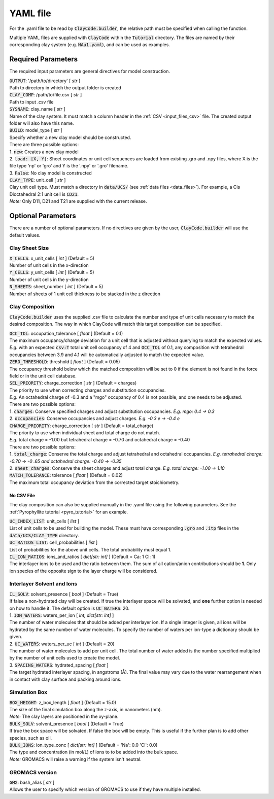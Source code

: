 .. _input_files_yaml:YAML file==========For the .yaml file to be read by :code:`ClayCode.builder`, the relative path must be specified when calling the function.Multiple YAML files are supplied with :code:`ClayCode` within the :code:`Tutorial` directory. The files are named by their corresponding clay system (e.g. :code:`NAu1.yaml`), and can be used as examples.Required Parameters--------------------The required input parameters are general directives for model construction.| :code:`OUTPUT`: '/path/to/directory' [ *str* ]| Path to directory in which the output folder is created| :code:`CLAY_COMP`: /path/to/file.csv [ *str* ]| Path to input .csv file| :code:`SYSNAME`: clay_name [ *str* ]| Name of the clay system. It must match a column header in the :ref:`CSV <input_files_csv>` file. The created output folder will also have this name.| :code:`BUILD`: model_type [ *str* ]| Specify whether a new clay model should be constructed.| There are three possible options:| 1. :code:`new`: Creates a new clay model| 2. :code:`load: [X, Y]`: Sheet coordinates or unit cell sequences are loaded from existing .gro and .npy files, where X is the file type 'np' or 'gro' and Y is the '.npy' or '.gro' filename.| 3. :code:`False`: No clay model is constructed| :code:`CLAY_TYPE`: unit_cell [ *str* ]| Clay unit cell type. Must match a directory in :code:`data/UCS/` (see :ref:`data files <data_files>`). For example, a Cis Dioctahedral 2:1 unit cell is :code:`CD21`.| *Note:* Only D11, D21 and T21 are supplied with the current release.Optional Parameters---------------------There are a number of optional parameters. If no directives are given by the user, :code:`ClayCode.builder` will use the default values.Clay Sheet Size~~~~~~~~~~~~~~~~| :code:`X_CELLS`: x_unit_cells [ *int* ] (Default = 5)| Number of unit cells in the x-direction| :code:`Y_CELLS`: y_unit_cells [ *int* ] (Default = 5)| Number of unit cells in the y-direction| :code:`N_SHEETS`: sheet_number [ *int* ] (Default = 5)| Number of sheets of 1 unit cell thickness to be stacked in the z directionClay Composition~~~~~~~~~~~~~~~~~~:code:`ClayCode.builder` uses the supplied .csv file to calculate the number and type of unit cells necessary to match the desired composition. The way in which ClayCode will match this target composition can be specified.| :code:`OCC_TOL`: occupation_tolerance [ *float* ] (Default = 0.1)| The maximum occupancy/charge deviation for a unit cell that is adjusted without querying to match the expected values.| *E.g.* with an expected :code:`csv:T` total unit cell occupancy of 4 and :code:`OCC_TOL` of 0.1, any composition with tetrahedral occupancies between 3.9 and 4.1 will be automatically adjusted to match the expected value.| :code:`ZERO_THRESHOLD`: threshold [ *float* ] (Default = 0.05)| The occupancy threshold below which the matched composition will be set to 0 if the element is not found in the force field or in the unit cell database.| :code:`SEL_PRIORITY`: charge_correction [ *str* ] (Default = charges)| The priority to use when correcting charges and substitution occupancies.| *E.g.* An octahedral charge of -0.3 and a "mgo" occupancy of 0.4 is not possible, and one needs to be adjusted.| There are two possible options:| 1. :code:`charges`: Conserve specified charges and adjust substitution occupancies. *E.g. mgo: 0.4 -> 0.3*| 2. :code:`occupancies`: Conserve occupancies and adjust charges. *E.g. -0.3 e -> -0.4 e*| :code:`CHARGE_PRIORITY`: charge_correction [ *str* ] (Default = total_charge)| The priority to use when individual sheet and total charge do not match.| *E.g.* total charge = -1.00 but tetrahedral charge = -0.70 and octahedral charge = -0.40| There are two possible options:| 1. :code:`total_charge`: Conserve the total charge and adjust tetrahedral and octahedral occupancies. *E.g. tetrahedral charge: -0.70 -> -0 .65 and octahedral charge: -0.40 -> -0.35*| 2. :code:`sheet_charges`: Conserve the sheet charges and adjust total charge. *E.g. total charge: -1.00 -> 1.10*| :code:`MATCH_TOLERANCE`: tolerance [ *float* ] (Default = 0.02)| The maximum total occupancy deviation from the corrected target stoichiometry.No CSV File*******************The clay composition can also be supplied manually in the .yaml file using the following parameters. See the :ref:`Pyrophyllite tutorial <pyro_tutorial>` for an example.| :code:`UC_INDEX_LIST`: unit_cells [ *list* ]| List of unit cells to be used for building the model. These must have corresponding :code:`.gro` and :code:`.itp` files in the :code:`data/UCS/CLAY_TYPE` directory.| :code:`UC_RATIOS_LIST`: cell_probabilities [ *list* ]| List of probabilities for the above unit cells. The total probability must equal 1.| :code:`IL_ION_RATIOS`: ions_and_ratios [ *dict[str: int]* ] (Default = Ca: 1 Cl: 1)| The interlayer ions to be used and the ratio between them. The sum of all cation/anion contributions should be **1**. Only ion species of the opposite sign to the layer charge will be considered.Interlayer Solvent and Ions~~~~~~~~~~~~~~~~~~~~~~~~~~~~| :code:`IL_SOLV`: solvent_presence [ *bool* ] (Default = True)| If false a non-hydrated clay will be created. If true the interlayer space will be solvated, and **one** further option is needed on how to handle it. The default option is :code:`UC_WATERS`: 20.| 1. :code:`ION_WATERS`: waters_per_ion [ *int, dict[str: int]* ]| The number of water molecules that should be added per interlayer ion. If a single integer is given, all ions will be hydrated by the same number of water molecules. To specify the number of waters per ion-type a dictionary should be given.| 2. :code:`UC_WATERS`: waters_per_uc [ *int* ] (Default = 20)| The number of water molecules to add per unit cell. The total number of water added is the number specified multiplied by the number of unit cells used to create the model.| 3. :code:`SPACING_WATERS`: hydrated_spacing [ *float* ]| The target hydrated interlayer spacing, in angstroms (Å). The final value may vary due to the water rearrangement when in contact with clay surface and packing around ions.Simulation Box~~~~~~~~~~~~~~~| :code:`BOX_HEIGHT`: z_box_length [ *float* ] (Default = 15.0)| The size of the final simulation box along the z-axis, in nanometers (nm).| *Note:* The clay layers are positioned in the xy-plane.| :code:`BULK_SOLV`: solvent_presence [ *bool* ] (Default = True)| If true the box space will be solvated. If false the box will be empty. This is useful if the further plan is to add other species, such as oil.| :code:`BULK_IONS`: ion_type_conc [ *dict[str: int]* ] (Default = 'Na': 0.0 'Cl': 0.0)| The type and concentration (in mol/L) of ions to to be added into the bulk space.| *Note:* GROMACS will raise a warning if the system isn't neutral.GROMACS version~~~~~~~~~~~~~~~~| :code:`GMX`: bash_alias [ *str* ]| Allows the user to specify which version of GROMACS to use if they have multiple installed.